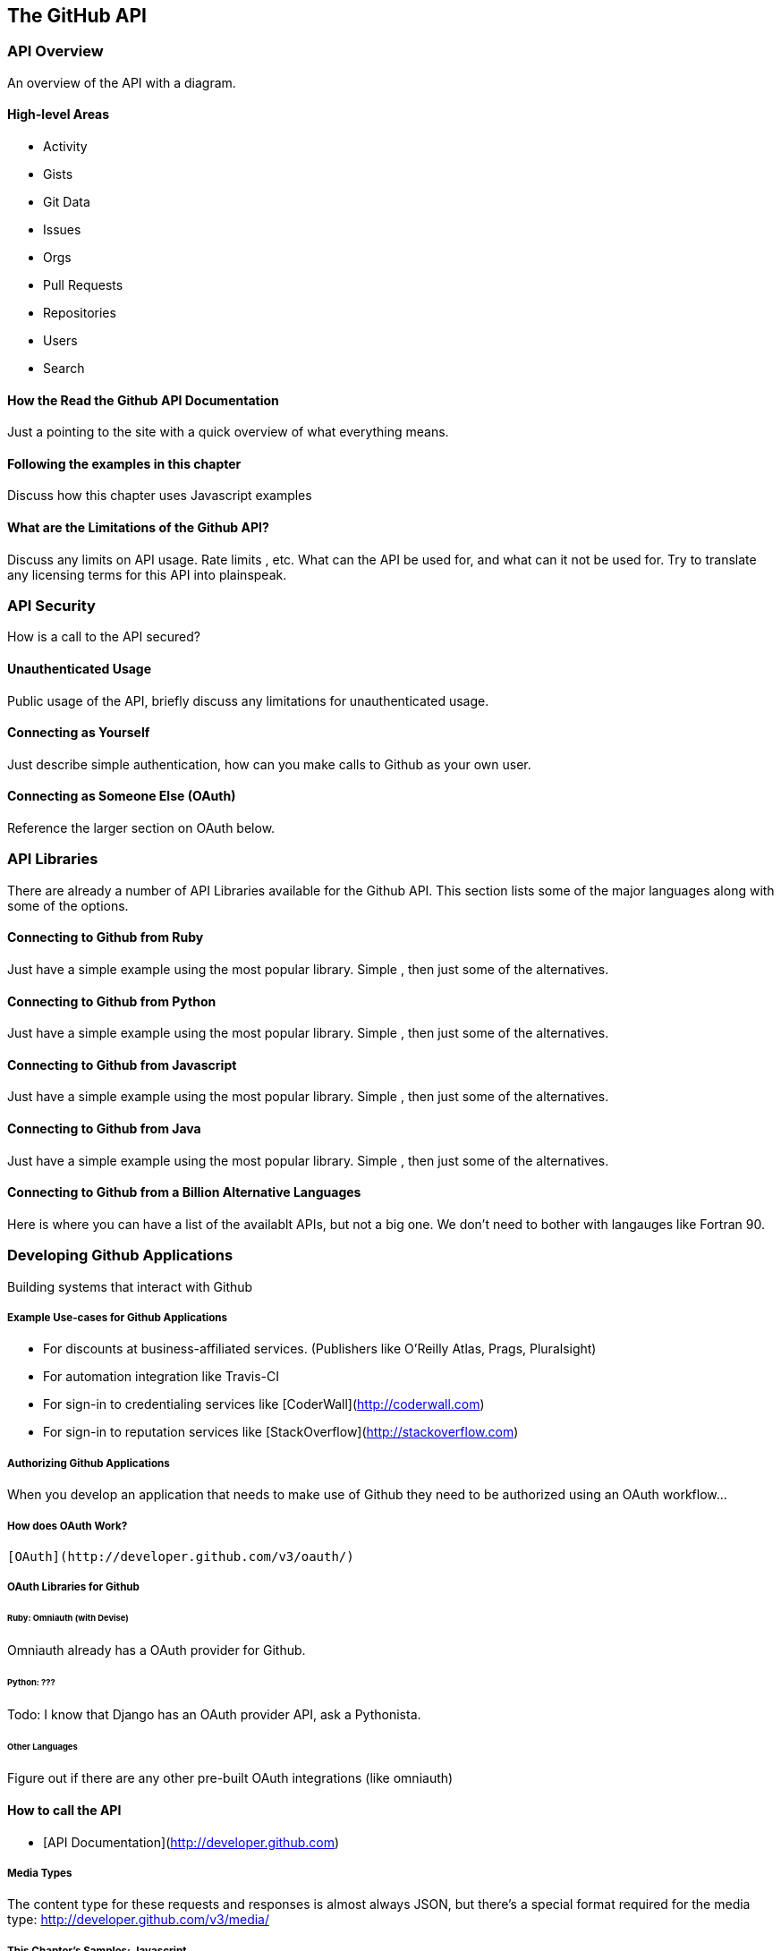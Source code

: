 [[developer-api]]
== The GitHub API

=== API Overview

An overview of the API with a diagram.

==== High-level Areas 

* Activity
* Gists
* Git Data
* Issues
* Orgs
* Pull Requests
* Repositories
* Users
* Search

==== How the Read the Github API Documentation

Just a pointing to the site with a quick overview of what everything
means.

==== Following the examples in this chapter

Discuss how this chapter uses Javascript examples

==== What are the Limitations of the Github API?

Discuss any limits on API usage.  Rate limits , etc.   What can the
API be used for, and what can it not be used for.   Try to translate
any licensing terms for this API into plainspeak.

=== API Security

How is a call to the API secured?

==== Unauthenticated Usage

Public usage of the API, briefly discuss any limitations for
unauthenticated usage.

==== Connecting as Yourself

Just describe simple authentication, how can you make calls to Github
as your own user.

==== Connecting as Someone Else (OAuth)

Reference the larger section on OAuth below.

=== API Libraries

There are already a number of API Libraries available for the Github
API.  This section lists some of the major languages along with some
of the options.

==== Connecting to Github from Ruby

Just have a simple example using the most popular library.  Simple ,
then just some of the alternatives.

==== Connecting to Github from Python

Just have a simple example using the most popular library.  Simple ,
then just some of the alternatives.

==== Connecting to Github from Javascript

Just have a simple example using the most popular library.  Simple ,
then just some of the alternatives.

==== Connecting to Github from Java

Just have a simple example using the most popular library.  Simple ,
then just some of the alternatives.

==== Connecting to Github from a Billion Alternative Languages

Here is where you can have a list of the availablt APIs, but not a big
one.    We don't need to bother with langauges like Fortran 90.

=== Developing Github Applications

Building systems that interact with Github

===== Example Use-cases for Github Applications

* For discounts at business-affiliated services. (Publishers like O'Reilly Atlas, Prags, Pluralsight)

* For automation integration like Travis-CI

* For sign-in to credentialing services like [CoderWall](http://coderwall.com)

* For sign-in to reputation services like [StackOverflow](http://stackoverflow.com)

===== Authorizing Github Applications

When you develop an application that needs to make use of Github they
need to be authorized using an OAuth workflow...

===== How does OAuth Work?

 [OAuth](http://developer.github.com/v3/oauth/)

===== OAuth Libraries for Github

====== Ruby: Omniauth (with Devise)

Omniauth already has a OAuth provider for Github.

====== Python: ???

Todo: I know that Django has an OAuth provider API, ask a Pythonista.

====== Other Languages

Figure out if there are any other pre-built OAuth integrations (like omniauth)


==== How to call the API

* [API Documentation](http://developer.github.com)

===== Media Types

The content type for these requests and responses is almost always
JSON, but there's a special format required for the media type:
http://developer.github.com/v3/media/

===== This Chapter's Samples: Javascript

This chapter's samples are all written in Javascript, using a sample
web site that you can use over ...here...

===== Other Languages

Refer reader to this page; http://developer.github.com/v3/libraries/







